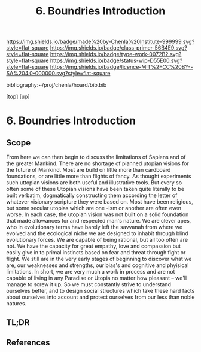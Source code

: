 #   -*- mode: org; fill-column: 60 -*-

#+TITLE: 6. Boundries Introduction
#+STARTUP: showall
#+TOC: headlines 4
#+PROPERTY: filename

[[https://img.shields.io/badge/made%20by-Chenla%20Institute-999999.svg?style=flat-square]] 
[[https://img.shields.io/badge/class-primer-56B4E9.svg?style=flat-square]]
[[https://img.shields.io/badge/type-work-0072B2.svg?style=flat-square]]
[[https://img.shields.io/badge/status-wip-D55E00.svg?style=flat-square]]
[[https://img.shields.io/badge/licence-MIT%2FCC%20BY--SA%204.0-000000.svg?style=flat-square]]

bibliography:~/proj/chenla/hoard/bib.bib

[[[../../index.org][top]]] [[[./index.org][up]]]


* 6. Boundries Introduction
:PROPERTIES:
:CUSTOM_ID:
:Name:     /home/deerpig/proj/chenla/warp/01/06/intro.org
:Created:  2018-05-01T17:27@Prek Leap (11.642600N-104.919210W)
:ID:       993594f2-9332-4da3-b9d6-84fcb5800c8b
:VER:      578442504.546867026
:GEO:      48P-491193-1287029-15
:BXID:     proj:YRA3-4585
:Class:    primer
:Type:     work
:Status:   wip
:Licence:  MIT/CC BY-SA 4.0
:END:

** Scope

From here we can then begin to discuss the limitations of Sapiens and
of the greater Mankind.  There are no shortage of planned utopian
visions for the future of Mankind.  Most are build on little more than
cardboard foundations, or are little more than flights of fancy.  As
thought experiments such uttopian visions are both useful and
illustrative tools.  But every so often some of these Utopian visions
have been taken quite literally to be built verbatim, dogmatically
constructing them according the letter of whatever visionary scripture
they were based on.  Most have been religious, but some secular
utopias which are one -ism or another are often even worse.  In each
case, the utopian vision was not built on a solid foundation that made
allowances for and respected man's nature.  We are clever apes, who in
evolutionary terms have barely left the savvanah from where we evolved
and the ecological niche we are designed to inhabit through blind
evolutionary forces.  We are capable of being rational, but all too
often are not.  We have the capacity for great empathy, love and
compassion but easily give in to primal instincts based on fear and
threat through fight or flight.  We still are in the very early stages
of beginning to discover what we are, our weaknesses and strengths,
our bias's and cognitive and phyisical limitations.  In short, we are
very much a work in process and are not capable of living in any
Paradise or Utopia no matter how pleasant -- we'll manage to screw it
up.  So we must constantly strive to understand ourselves better, and
to design social structures which take these hard facts about
ourselves into account and protect ourselves from our less than noble
natures.

** TL;DR
** References

